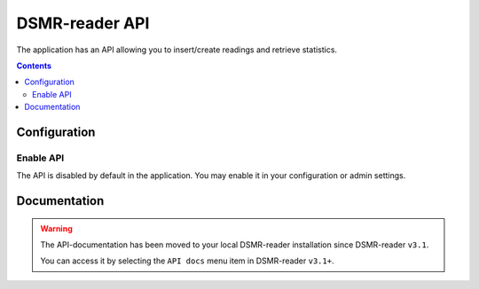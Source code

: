 DSMR-reader API
===============
The application has an API allowing you to insert/create readings and retrieve statistics.


.. contents::


Configuration
-------------

Enable API
^^^^^^^^^^

The API is disabled by default in the application. You may enable it in your configuration or admin settings.

.. image:: _static/screenshots/admin/apisettings.png
    :target: _static/screenshots/admin/apisettings.png
    :alt: API admin settings



Documentation
-------------

.. warning::

    The API-documentation has been moved to your local DSMR-reader installation since DSMR-reader ``v3.1``.

    You can access it by selecting the ``API docs`` menu item in DSMR-reader ``v3.1+``.
